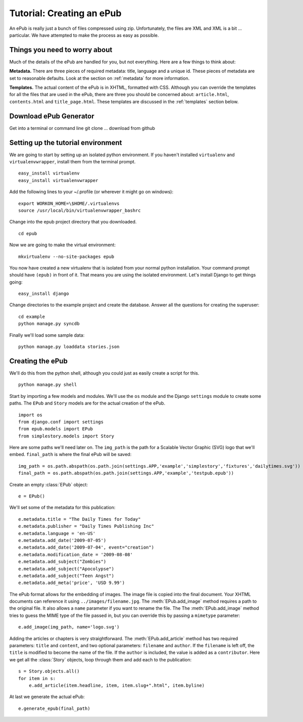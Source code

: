 ==========================
Tutorial: Creating an ePub
==========================

An ePub is really just a bunch of files compressed using zip. Unfortunately, the files are XML and XML is a bit ... particular. We have attempted to make the process as easy as possible.

Things you need to worry about
==============================

Much of the details of the ePub are handled for you, but not everything. Here are a few things to think about:

**Metadata.** There are three pieces of required metadata: title, language and a unique id. These pieces of metadata are set to reasonable defaults. Look at the section on :ref:`metadata` for more information.

**Templates.** The actual content of the ePub is in XHTML, formatted with CSS. Although you can override the templates for all the files that are used in the ePub, there are three you should be concerned about: ``article.html``, ``contents.html`` and ``title_page.html``. These templates are discussed in the :ref:`templates` section below.


Download ePub Generator
=======================

Get into a terminal or command line
git clone ...
download from github


Setting up the tutorial environment
===================================

We are going to start by setting up an isolated python environment. If you haven't installed ``virtualenv`` and ``virtualenvwrapper``, install them from the terminal prompt. ::

	easy_install virtualenv
	easy_install virtualenvwrapper

Add the following lines to your ~/.profile (or wherever it might go on windows)::

	export WORKON_HOME=\$HOME/.virtualenvs
	source /usr/local/bin/virtualenvwrapper_bashrc

Change into the epub project directory that you downloaded. ::

	cd epub

Now we are going to make the virtual environment::

	mkvirtualenv --no-site-packages epub

You now have created a new virtualenv that is isolated from your normal python installation. Your command prompt should have ``(epub)`` in front of it. That means you are using the isolated environment. Let's install Django to get things going::

	easy_install django

Change directories to the example project and create the database. Answer all the questions for creating the superuser::

	cd example
	python manage.py syncdb

Finally we'll load some sample data::

	python manage.py loaddata stories.json


Creating the ePub
=================

We'll do this from the python shell, although you could just as easily create a script for this. ::

	python manage.py shell

Start by importing a few models and modules. We'll use the ``os`` module and the Django ``settings`` module to create some paths. The ``EPub`` and ``Story`` models are for the actual creation of the ePub. ::

	import os
	from django.conf import settings
	from epub.models import EPub
	from simplestory.models import Story

Here are some paths we'll need later on. The ``img_path`` is the path for a Scalable Vector Graphic (SVG) logo that we'll embed. ``final_path`` is where the final ePub will be saved::

	img_path = os.path.abspath(os.path.join(settings.APP,'example','simplestory','fixtures','dailytimes.svg'))
	final_path = os.path.abspath(os.path.join(settings.APP,'example','testpub.epub'))

Create an empty :class:`EPub` object::

	e = EPub()

We'll set some of the metadata for this publication::

	e.metadata.title = "The Daily Times for Today"
	e.metadata.publisher = "Daily Times Publishing Inc"
	e.metadata.language = 'en-US'
	e.metadata.add_date('2009-07-05')
	e.metadata.add_date('2009-07-04', event="creation")
	e.metadata.modification_date = '2009-08-08'
	e.metadata.add_subject("Zombies")
	e.metadata.add_subject("Apocolypse")
	e.metadata.add_subject("Teen Angst")
	e.metadata.add_meta('price', 'USD 9.99')

The ePub format allows for the embedding of images. The image file is copied into the final document. Your XHTML documents can reference it using ``../images/filename.jpg``. The :meth:`EPub.add_image` method requires a path to the original file. It also allows a ``name`` parameter if you want to rename the file. The The :meth:`EPub.add_image` method tries to guess the MIME type of the file passed in, but you can override this by passing a ``mimetype`` parameter::

	e.add_image(img_path, name='logo.svg')

Adding the articles or chapters is very straightforward. The :meth:`EPub.add_article` method has two required parameters: ``title`` and ``content``, and two optional parameters: ``filename`` and ``author``. If the ``filename`` is left off, the ``title`` is modified to become the name of the file. If the ``author`` is included, the value is added as a ``contributor``. Here we get all the :class:`Story` objects, loop through them and add each to the publication::

	s = Story.objects.all()
	for item in s:
	    e.add_article(item.headline, item, item.slug+".html", item.byline)

At last we generate the actual ePub::

	e.generate_epub(final_path)
